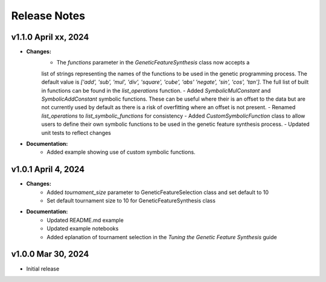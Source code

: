 Release Notes
---------------

v1.1.0 April xx, 2024
====================

- **Changes:**
    - The `functions` parameter in the `GeneticFeatureSynthesis` class now accepts a
    list of strings representing the names of the functions to be used in the genetic
    programming process. The default value is
    `['add', 'sub', 'mul', 'div', 'square', 'cube', 'abs' 'negate', 'sin', 'cos', 'tan']`.
    The full list of built in functions can be found in the `list_operations` function.
    - Added `SymbolicMulConstant` and `SymbolicAddConstant` symbolic functions. These
    can be useful where their is an offset to the data but are not currently used by
    default as there is a risk of overfitting where an offset is not present.
    - Renamed `list_operations` to `list_symbolic_functions` for consistency
    - Added `CustomSymbolicFunction` class to allow users to define their own symbolic
    functions to be used in the genetic feature synthesis process.
    - Updated unit tests to reflect changes
- **Documentation:**
    - Added example showing use of custom symbolic functions.



v1.0.1 April 4, 2024
====================

- **Changes:**
    - Added `tournament_size` parameter to GeneticFeatureSelection class and set default to 10
    - Set default tournament size to 10 for GeneticFeatureSynthesis class
- **Documentation:**
    - Updated README.md example
    - Updated example notebooks
    - Added eplanation of tournament selection in the `Tuning the Genetic Feature Synthesis` guide


v1.0.0 Mar 30, 2024
====================

- Initial release
